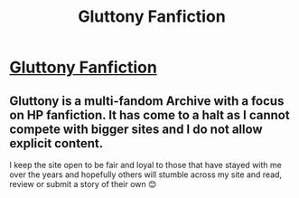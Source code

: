 #+TITLE: Gluttony Fanfiction

* [[http://gluttonyfiction.com][Gluttony Fanfiction]]
:PROPERTIES:
:Author: dselena
:Score: 8
:DateUnix: 1481890313.0
:DateShort: 2016-Dec-16
:FlairText: Self-Promotion
:END:

** Gluttony is a multi-fandom Archive with a focus on HP fanfiction. It has come to a halt as I cannot compete with bigger sites and I do not allow explicit content.

I keep the site open to be fair and loyal to those that have stayed with me over the years and hopefully others will stumble across my site and read, review or submit a story of their own 😊
:PROPERTIES:
:Author: dselena
:Score: 3
:DateUnix: 1481890543.0
:DateShort: 2016-Dec-16
:END:

